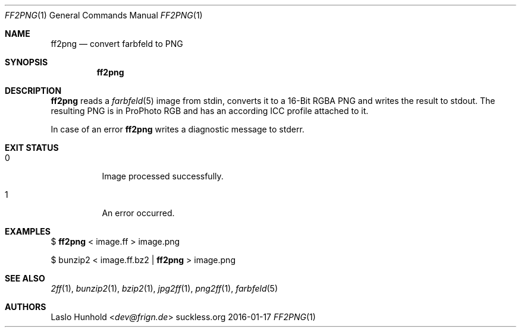 .Dd 2016-01-17
.Dt FF2PNG 1
.Os suckless.org
.Sh NAME
.Nm ff2png
.Nd convert farbfeld to PNG
.Sh SYNOPSIS
.Nm
.Sh DESCRIPTION
.Nm
reads a
.Xr farbfeld 5
image from stdin, converts it to a 16-Bit RGBA PNG and writes the result
to stdout. The resulting PNG is in ProPhoto RGB and has an according
ICC profile attached to it.
.Pp
In case of an error
.Nm
writes a diagnostic message to stderr.
.Sh EXIT STATUS
.Bl -tag -width Ds
.It 0
Image processed successfully.
.It 1
An error occurred.
.El
.Sh EXAMPLES
$
.Nm
< image.ff > image.png
.Pp
$ bunzip2 < image.ff.bz2 |
.Nm
> image.png
.Sh SEE ALSO
.Xr 2ff 1 ,
.Xr bunzip2 1 ,
.Xr bzip2 1 ,
.Xr jpg2ff 1 ,
.Xr png2ff 1 ,
.Xr farbfeld 5
.Sh AUTHORS
.An Laslo Hunhold Aq Mt dev@frign.de
